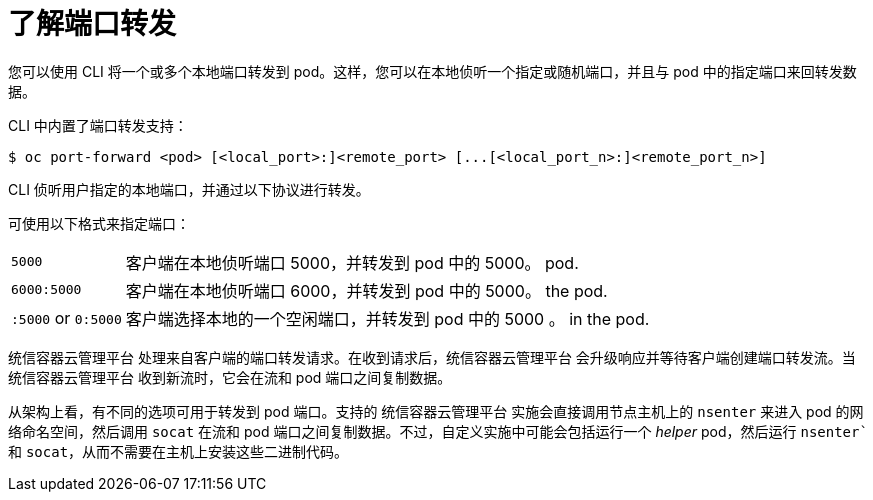 // Module included in the following assemblies:
//
// * nodes/nodes-containers-port-forwarding.adoc

:_content-type: CONCEPT
[id="nodes-containers-port-forwarding-about_{context}"]
= 了解端口转发

您可以使用 CLI 将一个或多个本地端口转发到 pod。这样，您可以在本地侦听一个指定或随机端口，并且与 pod 中的指定端口来回转发数据。

CLI 中内置了端口转发支持：

[source,terminal]
----
$ oc port-forward <pod> [<local_port>:]<remote_port> [...[<local_port_n>:]<remote_port_n>]
----

CLI 侦听用户指定的本地端口，并通过以下协议进行转发。

可使用以下格式来指定端口：

[horizontal]
`5000`:: 客户端在本地侦听端口 5000，并转发到 pod 中的 5000。
pod.
`6000:5000`:: 客户端在本地侦听端口 6000，并转发到 pod 中的 5000。
the pod.
`:5000` or `0:5000`:: 客户端选择本地的一个空闲端口，并转发到 pod 中的 5000 。
in the pod.

统信容器云管理平台 处理来自客户端的端口转发请求。在收到请求后，统信容器云管理平台 会升级响应并等待客户端创建端口转发流。当 统信容器云管理平台 收到新流时，它会在流和 pod 端口之间复制数据。

从架构上看，有不同的选项可用于转发到 pod 端口。支持的 统信容器云管理平台 实施会直接调用节点主机上的 `nsenter` 来进入 pod 的网络命名空间，然后调用 `socat` 在流和 pod 端口之间复制数据。不过，自定义实施中可能会包括运行一个 _helper_ pod，然后运行 `nsenter`` 和 `socat`，从而不需要在主机上安装这些二进制代码。

